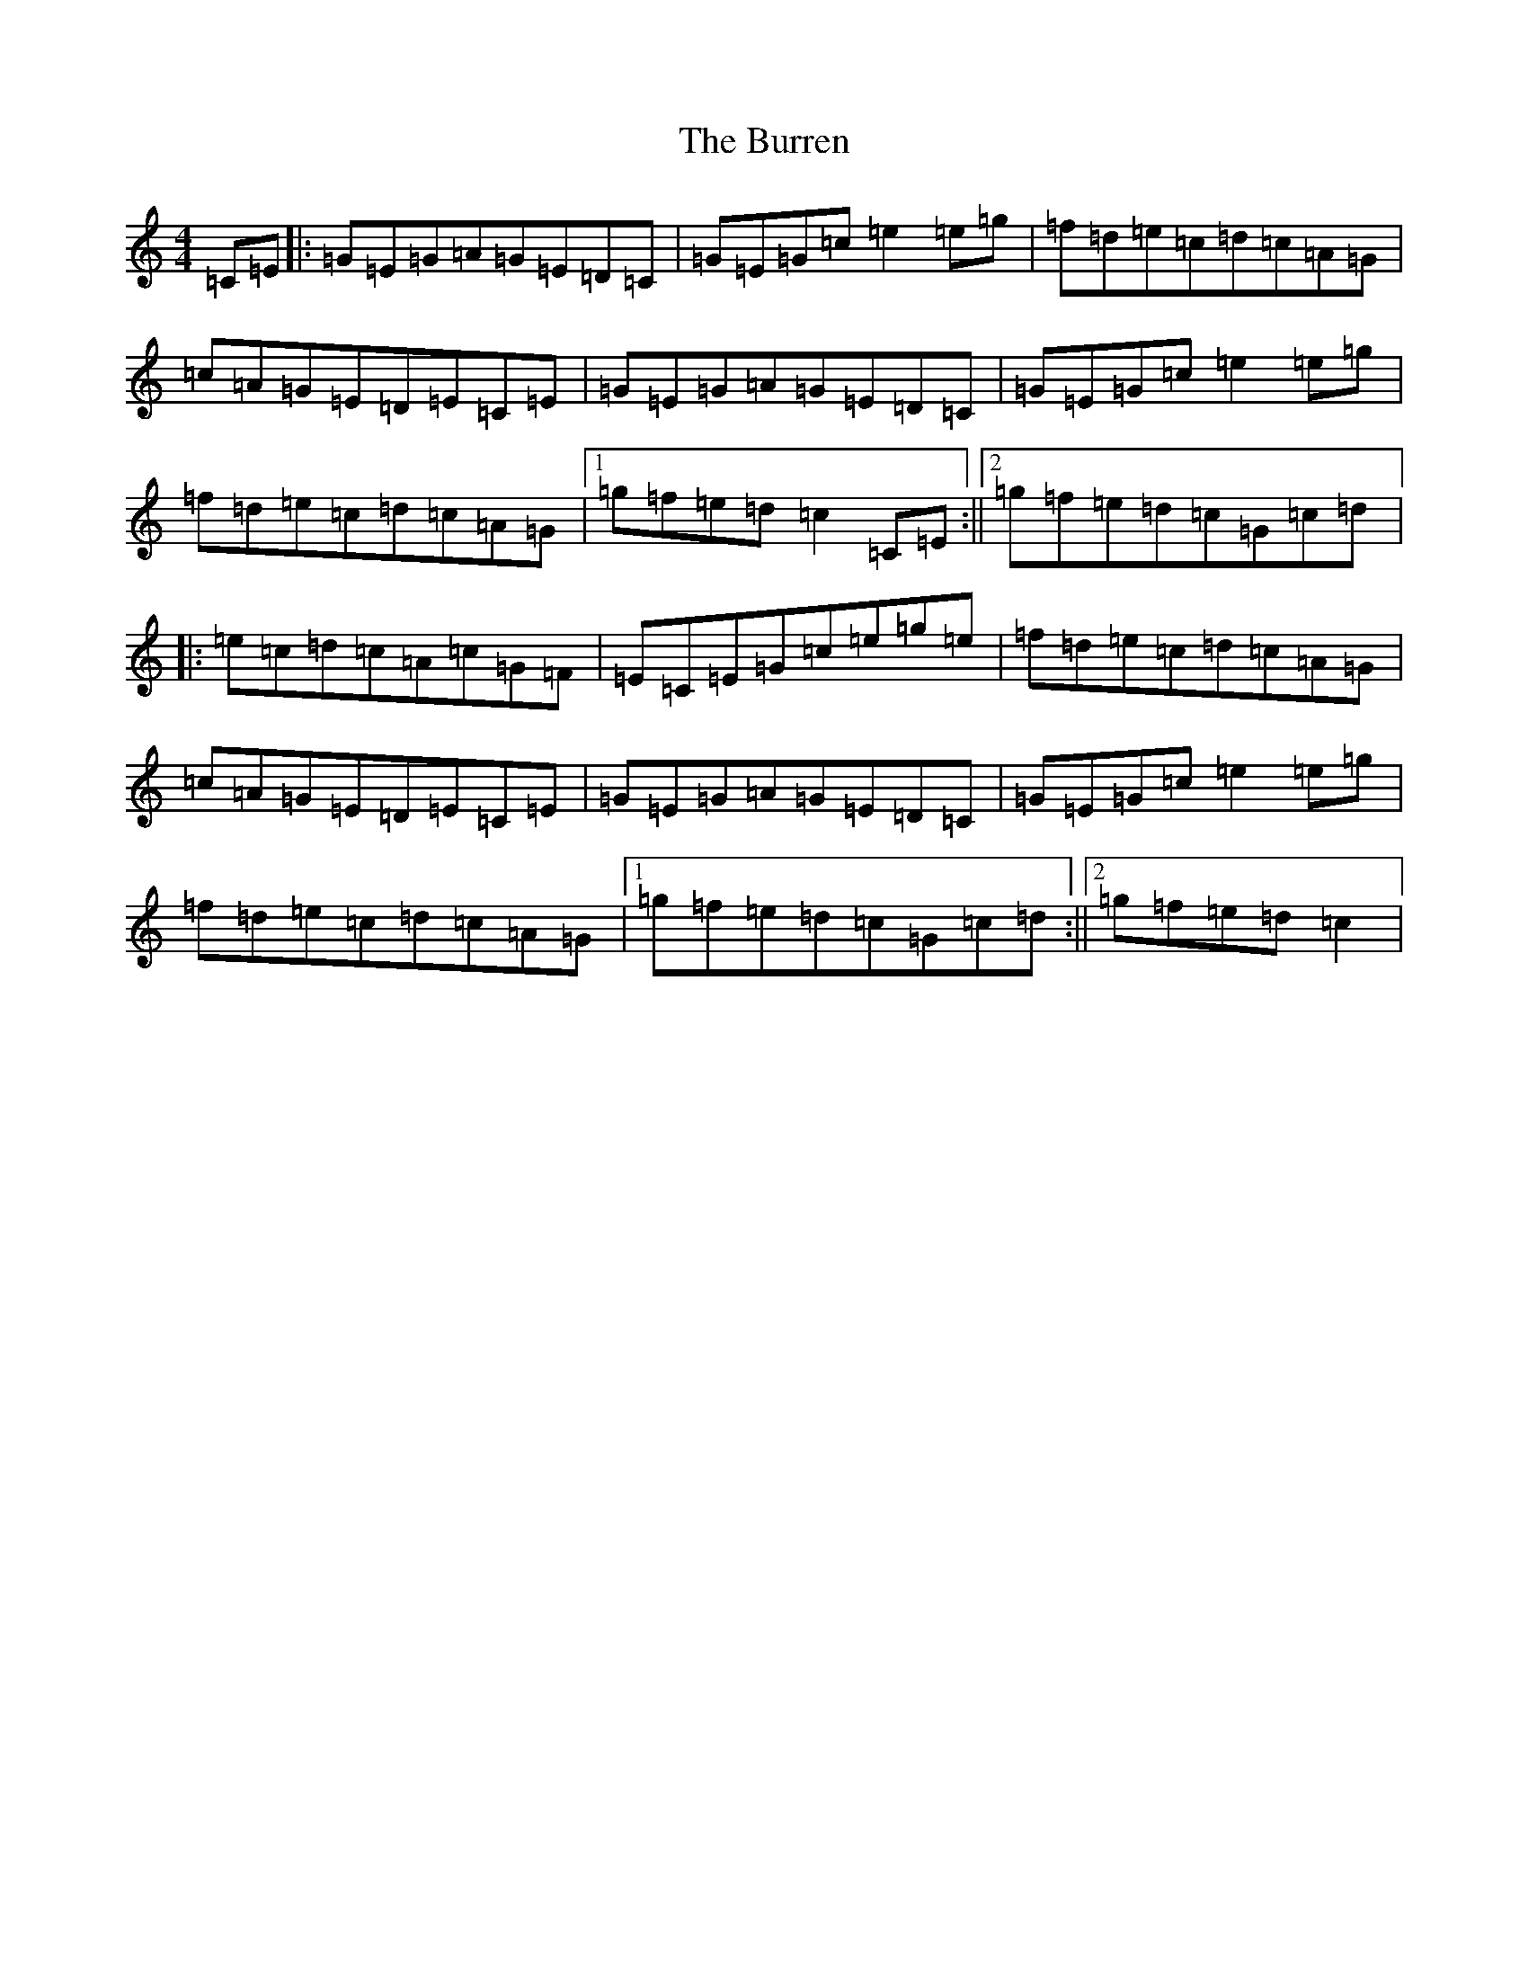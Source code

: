 X: 2884
T: Burren, The
S: https://thesession.org/tunes/1871#setting15304
R: reel
M:4/4
L:1/8
K: C Major
=C=E|:=G=E=G=A=G=E=D=C|=G=E=G=c=e2=e=g|=f=d=e=c=d=c=A=G|=c=A=G=E=D=E=C=E|=G=E=G=A=G=E=D=C|=G=E=G=c=e2=e=g|=f=d=e=c=d=c=A=G|1=g=f=e=d=c2=C=E:||2=g=f=e=d=c=G=c=d|:=e=c=d=c=A=c=G=F|=E=C=E=G=c=e=g=e|=f=d=e=c=d=c=A=G|=c=A=G=E=D=E=C=E|=G=E=G=A=G=E=D=C|=G=E=G=c=e2=e=g|=f=d=e=c=d=c=A=G|1=g=f=e=d=c=G=c=d:||2=g=f=e=d=c2|